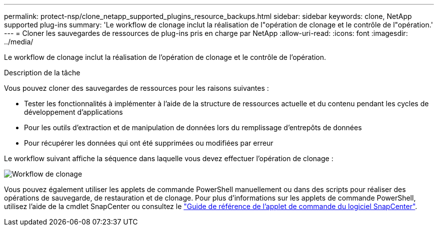 ---
permalink: protect-nsp/clone_netapp_supported_plugins_resource_backups.html 
sidebar: sidebar 
keywords: clone, NetApp supported plug-ins 
summary: 'Le workflow de clonage inclut la réalisation de l"opération de clonage et le contrôle de l"opération.' 
---
= Cloner les sauvegardes de ressources de plug-ins pris en charge par NetApp
:allow-uri-read: 
:icons: font
:imagesdir: ../media/


[role="lead"]
Le workflow de clonage inclut la réalisation de l'opération de clonage et le contrôle de l'opération.

.Description de la tâche
Vous pouvez cloner des sauvegardes de ressources pour les raisons suivantes :

* Tester les fonctionnalités à implémenter à l'aide de la structure de ressources actuelle et du contenu pendant les cycles de développement d'applications
* Pour les outils d'extraction et de manipulation de données lors du remplissage d'entrepôts de données
* Pour récupérer les données qui ont été supprimées ou modifiées par erreur


Le workflow suivant affiche la séquence dans laquelle vous devez effectuer l'opération de clonage :

image:../media/sco_scc_wfs_clone_workflow.gif["Workflow de clonage"]

Vous pouvez également utiliser les applets de commande PowerShell manuellement ou dans des scripts pour réaliser des opérations de sauvegarde, de restauration et de clonage. Pour plus d'informations sur les applets de commande PowerShell, utilisez l'aide de la cmdlet SnapCenter ou consultez le https://docs.netapp.com/us-en/snapcenter-cmdlets/index.html["Guide de référence de l'applet de commande du logiciel SnapCenter"^].
